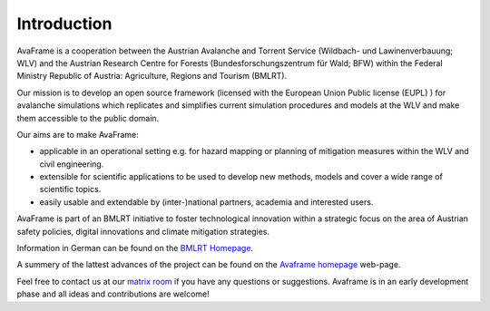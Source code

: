 Introduction
============

AvaFrame is a cooperation between the Austrian Avalanche and Torrent Service
(Wildbach- und Lawinenverbauung; WLV) and the Austrian Research Centre for
Forests (Bundesforschungszentrum für Wald; BFW) within the Federal Ministry
Republic of Austria: Agriculture, Regions and Tourism (BMLRT).

Our mission is to develop an open source framework (licensed with the European
Union Public license (EUPL) ) for avalanche simulations which replicates and
simplifies current simulation procedures and models at the WLV and make them
accessible to the public domain.

Our aims are to make AvaFrame:

* applicable in an operational setting e.g. for hazard mapping or planning of
  mitigation measures within the WLV and civil engineering.
* extensible for scientific applications to be used to develop new methods,
  models and cover a wide range of scientific topics.
* easily usable and extendable by (inter-)national partners, academia and
  interested users.

AvaFrame is part of an BMLRT initiative to foster technological innovation within a strategic focus on the area of Austrian safety policies, digital innovations and climate mitigation strategies.

Information in German can be found on the `BMLRT Homepage <https://www.bmlrt.gv.at/forst/wildbach-lawinenverbauung/kooperationen-zusammenarbeit/lawinenschutzvorsorgeprojekt.html>`_.

A summery of the lattest advances of the project can be found on the
`Avaframe homepage <https://avaframe.org/>`_ web-page.

Feel free to contact us at our `matrix room <#public:matrix.avaframe.org>`_ if
you have any questions or suggestions. Avaframe is in an early development phase
and all ideas and contributions are welcome!

